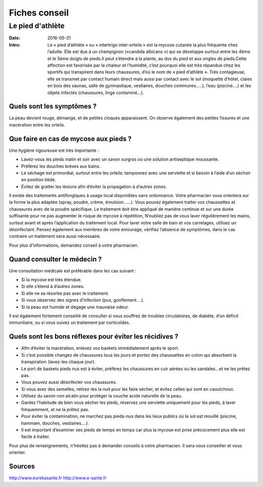 Fiches conseil
##############

Le pied d'athlète
=================

:Date: 2016-05-31
:Intro: Le « pied d’athlète » ou « intertrigo inter-orteils » est la mycose
  cutanée la plus fréquente chez l’adulte. Elle est due à un champignon
  («candida albicans ») qui se développe surtout entre les 4ème et le 5ème
  doigts de pieds.Il peut s’étendre à la plante, au dos du pied et aux ongles
  de pieds.Cette affection est favorisée par la chaleur et l’humidité, c’est
  pourquoi elle est très répandue chez les sportifs qui transpirent dans leurs
  chaussures, d’où le nom de « pied d’athlète ».
  Très contagieuse, elle se transmet par contact humain direct mais aussi par
  contact avec le sol (moquette d’hôtel, claies en bois des saunas, salle de
  gymnastique, vestiaires, douches communes..…), l’eau (piscine….) et les objets
  infectés (chaussures, linge contaminé…).


Quels sont les symptômes ?
--------------------------

La peau devient rouge, démange, et de petites cloques apparaissent. On observe
également des petites fissures et une macération entre les orteils.

Que faire en cas de mycose aux pieds ?
--------------------------------------

Une hygiène rigoureuse est très importante :

- Lavez-vous les pieds matin et soir avec un savon surgras ou une solution
  antiseptique moussante.
- Préférez les douches brèves aux bains.
- Le séchage est primordial, surtout entre les orteils: tamponnez avec une
  serviette et si besoin à l’aide d’un séchoir en position tiède.
- Évitez de gratter les lésions afin d’éviter la propagation à d’autres zones.

Il existe des traitements antifongiques à usage local disponibles sans
ordonnance. Votre pharmacien vous orientera sur la forme la plus adaptée
(spray, poudre, crème, émulsion……). Vous pouvez également traiter vos
chaussettes et chaussures avec de la poudre spécifique.
Le traitement doit être appliqué de manière continue et sur une durée
suffisante pour ne pas augmenter le risque de mycose à répétition, N’oubliez
pas de vous laver régulièrement les mains, surtout avant et après l’application
du traitement local.
Pour laver votre salle de bain et vos carrelages, utilisez un désinfectant.
Pensez également aux membres de votre entourage, vérifiez l’absence de
symptômes, dans le cas contraire un traitement sera aussi nécessaire.

Pour plus d’informations, demandez conseil à votre pharmacien.

Quand consulter le médecin ?
----------------------------

Une consultation médicale est préférable dans les cas suivant :

- Si la mycose est très étendue.
- Si elle s’étend à d’autres zones.
- Si elle ne se résorbe pas avec le traitement.
- Si vous observez des signes d’infection (pus, gonflement….).
- Si la peau est humide et dégage une mauvaise odeur.

Il est également fortement conseillé de consulter si vous souffrez de troubles
circulatoires, de diabète, d’un déficit immunitaire, ou si vous suivez un
traitement par corticoïdes.

Quels sont les bons réflexes pour éviter les récidives ?
--------------------------------------------------------

- Afin d’éviter la macération, enlevez vos baskets immédiatement après le sport.
- Si c’est possible changez de chaussures tous les jours et portez des
  chaussettes en coton qui absorbent la transpiration (lavez-les chaque jour).
- Le port de baskets pieds nus est à éviter, préférez les chaussures en cuir
  aérées ou les sandales…et ne les prêtez pas.
- Vous pouvez aussi désinfecter vos chaussures.
- Si vous avez des semelles, retirez-les la nuit pour les faire sécher, et
  évitez celles qui sont en caoutchouc.
- Utilisez du savon non alcalin pour protéger la couche acide naturelle de la
  peau.
- Gardez l’habitude de bien vous sécher les pieds, réservez une serviette
  uniquement pour les pieds, à laver fréquemment, et ne la prêtez pas.
- Pour éviter la contamination, ne marchez pas pieds-nus dans les lieux publics
  où le sol est mouillé (piscine, hammam, douches, vestiaires….).
- Il est important d’examiner ses pieds de temps en temps car plus la mycose est
  prise précocement plus elle est facile à traiter.

Pour plus de renseignements, n'hésitez pas à demander conseils à votre
pharmacien. Il sera vous conseiller et vous orienter.


Sources
-------

http://www.eurekasante.fr
http://www.e-sante.fr
